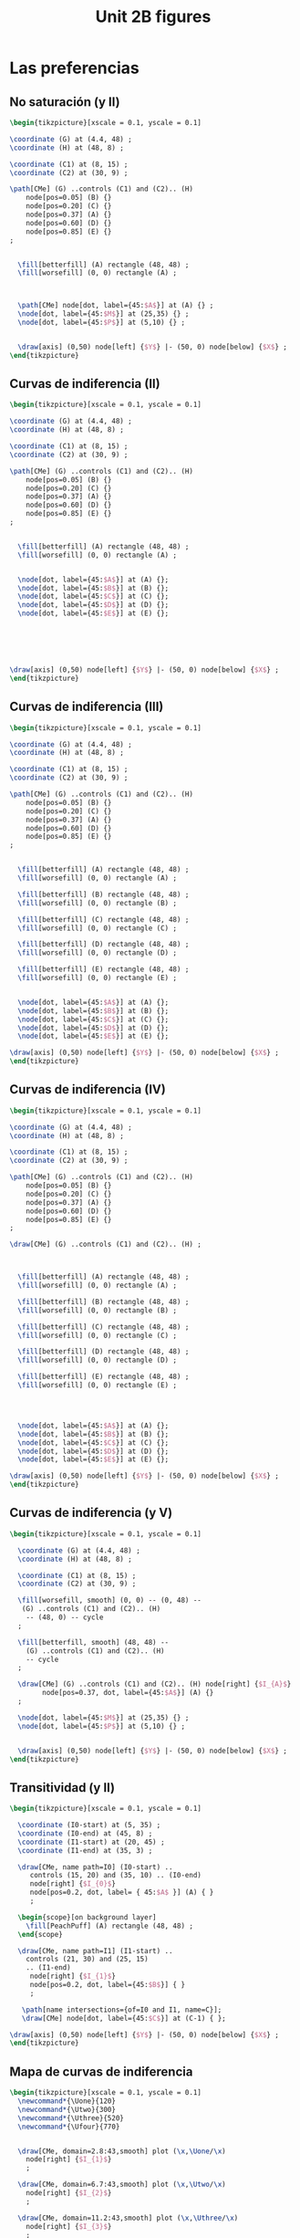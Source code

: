 #+STARTUP: indent hidestars content

#+TITLE: Unit 2B figures

#+OPTIONS: header-args: latex :exports source :eval no :mkdirp yes

* Las preferencias


** No saturación (y II)

#+begin_src latex :tangle fig-2B_1004-ci02.tex :noweb yes
\begin{tikzpicture}[xscale = 0.1, yscale = 0.1]

\coordinate (G) at (4.4, 48) ;
\coordinate (H) at (48, 8) ;

\coordinate (C1) at (8, 15) ;
\coordinate (C2) at (30, 9) ;

\path[CMe] (G) ..controls (C1) and (C2).. (H)
    node[pos=0.05] (B) {}
    node[pos=0.20] (C) {}
    node[pos=0.37] (A) {}
    node[pos=0.60] (D) {}
    node[pos=0.85] (E) {}
;


  \fill[betterfill] (A) rectangle (48, 48) ;
  \fill[worsefill] (0, 0) rectangle (A) ;



  \path[CMe] node[dot, label={45:$A$}] at (A) {} ;
  \node[dot, label={45:$M$}] at (25,35) {} ;
  \node[dot, label={45:$P$}] at (5,10) {} ;


  \draw[axis] (0,50) node[left] {$Y$} |- (50, 0) node[below] {$X$} ;
\end{tikzpicture}
#+end_src


** Curvas de indiferencia (II)

#+begin_src latex :tangle fig-2B_1004-ci03.tex :noweb yes
\begin{tikzpicture}[xscale = 0.1, yscale = 0.1]

\coordinate (G) at (4.4, 48) ;
\coordinate (H) at (48, 8) ;

\coordinate (C1) at (8, 15) ;
\coordinate (C2) at (30, 9) ;

\path[CMe] (G) ..controls (C1) and (C2).. (H)
    node[pos=0.05] (B) {}
    node[pos=0.20] (C) {}
    node[pos=0.37] (A) {}
    node[pos=0.60] (D) {}
    node[pos=0.85] (E) {}
;


  \fill[betterfill] (A) rectangle (48, 48) ;
  \fill[worsefill] (0, 0) rectangle (A) ;


  \node[dot, label={45:$A$}] at (A) {};
  \node[dot, label={45:$B$}] at (B) {};
  \node[dot, label={45:$C$}] at (C) {};
  \node[dot, label={45:$D$}] at (D) {};
  \node[dot, label={45:$E$}] at (E) {};






\draw[axis] (0,50) node[left] {$Y$} |- (50, 0) node[below] {$X$} ;
\end{tikzpicture}
#+end_src


** Curvas de indiferencia (III)

#+begin_src latex :tangle fig-2B_1004-ci04.tex :noweb yes
\begin{tikzpicture}[xscale = 0.1, yscale = 0.1]

\coordinate (G) at (4.4, 48) ;
\coordinate (H) at (48, 8) ;

\coordinate (C1) at (8, 15) ;
\coordinate (C2) at (30, 9) ;

\path[CMe] (G) ..controls (C1) and (C2).. (H)
    node[pos=0.05] (B) {}
    node[pos=0.20] (C) {}
    node[pos=0.37] (A) {}
    node[pos=0.60] (D) {}
    node[pos=0.85] (E) {}
;


  \fill[betterfill] (A) rectangle (48, 48) ;
  \fill[worsefill] (0, 0) rectangle (A) ;

  \fill[betterfill] (B) rectangle (48, 48) ;
  \fill[worsefill] (0, 0) rectangle (B) ;

  \fill[betterfill] (C) rectangle (48, 48) ;
  \fill[worsefill] (0, 0) rectangle (C) ;

  \fill[betterfill] (D) rectangle (48, 48) ;
  \fill[worsefill] (0, 0) rectangle (D) ;

  \fill[betterfill] (E) rectangle (48, 48) ;
  \fill[worsefill] (0, 0) rectangle (E) ;


  \node[dot, label={45:$A$}] at (A) {};
  \node[dot, label={45:$B$}] at (B) {};
  \node[dot, label={45:$C$}] at (C) {};
  \node[dot, label={45:$D$}] at (D) {};
  \node[dot, label={45:$E$}] at (E) {};

\draw[axis] (0,50) node[left] {$Y$} |- (50, 0) node[below] {$X$} ;
\end{tikzpicture}
#+end_src


** Curvas de indiferencia (IV)

#+begin_src latex :tangle fig-2B_1004-ci05.tex :noweb yes
\begin{tikzpicture}[xscale = 0.1, yscale = 0.1]

\coordinate (G) at (4.4, 48) ;
\coordinate (H) at (48, 8) ;

\coordinate (C1) at (8, 15) ;
\coordinate (C2) at (30, 9) ;

\path[CMe] (G) ..controls (C1) and (C2).. (H)
    node[pos=0.05] (B) {}
    node[pos=0.20] (C) {}
    node[pos=0.37] (A) {}
    node[pos=0.60] (D) {}
    node[pos=0.85] (E) {}
;

\draw[CMe] (G) ..controls (C1) and (C2).. (H) ;



  \fill[betterfill] (A) rectangle (48, 48) ;
  \fill[worsefill] (0, 0) rectangle (A) ;

  \fill[betterfill] (B) rectangle (48, 48) ;
  \fill[worsefill] (0, 0) rectangle (B) ;

  \fill[betterfill] (C) rectangle (48, 48) ;
  \fill[worsefill] (0, 0) rectangle (C) ;

  \fill[betterfill] (D) rectangle (48, 48) ;
  \fill[worsefill] (0, 0) rectangle (D) ;

  \fill[betterfill] (E) rectangle (48, 48) ;
  \fill[worsefill] (0, 0) rectangle (E) ;




  \node[dot, label={45:$A$}] at (A) {};
  \node[dot, label={45:$B$}] at (B) {};
  \node[dot, label={45:$C$}] at (C) {};
  \node[dot, label={45:$D$}] at (D) {};
  \node[dot, label={45:$E$}] at (E) {};

\draw[axis] (0,50) node[left] {$Y$} |- (50, 0) node[below] {$X$} ;
\end{tikzpicture}
#+end_src


** Curvas de indiferencia (y V)

#+begin_src latex :tangle fig-2B_1004-ci06.tex :noweb yes
  \begin{tikzpicture}[xscale = 0.1, yscale = 0.1]

    \coordinate (G) at (4.4, 48) ;
    \coordinate (H) at (48, 8) ;

    \coordinate (C1) at (8, 15) ;
    \coordinate (C2) at (30, 9) ;

    \fill[worsefill, smooth] (0, 0) -- (0, 48) --
     (G) ..controls (C1) and (C2).. (H)
      -- (48, 0) -- cycle
    ;

    \fill[betterfill, smooth] (48, 48) --
      (G) ..controls (C1) and (C2).. (H)
      -- cycle
    ;

    \draw[CMe] (G) ..controls (C1) and (C2).. (H) node[right] {$I_{A}$}
          node[pos=0.37, dot, label={45:$A$}] (A) {}
    ;

    \node[dot, label={45:$M$}] at (25,35) {} ;
    \node[dot, label={45:$P$}] at (5,10) {} ;


    \draw[axis] (0,50) node[left] {$Y$} |- (50, 0) node[below] {$X$} ;
  \end{tikzpicture}
#+end_src


** Transitividad (y II)

#+begin_src latex :tangle fig-2B_1004-tr01.tex :noweb yes
\begin{tikzpicture}[xscale = 0.1, yscale = 0.1]

  \coordinate (I0-start) at (5, 35) ;
  \coordinate (I0-end) at (45, 8) ;
  \coordinate (I1-start) at (20, 45) ;
  \coordinate (I1-end) at (35, 3) ;

  \draw[CMe, name path=I0] (I0-start) ..
     controls (15, 20) and (35, 10) .. (I0-end)
     node[right] {$I_{0}$}
     node[pos=0.2, dot, label= { 45:$A$ }] (A) { }
     ;

  \begin{scope}[on background layer]
    \fill[PeachPuff] (A) rectangle (48, 48) ;
  \end{scope}

  \draw[CMe, name path=I1] (I1-start) ..
    controls (21, 30) and (25, 15)
    .. (I1-end)
     node[right] {$I_{1}$}
     node[pos=0.2, dot, label={45:$B$}] { }
     ;

   \path[name intersections={of=I0 and I1, name=C}];
   \draw[CMe] node[dot, label={45:$C$}] at (C-1) { };

\draw[axis] (0,50) node[left] {$Y$} |- (50, 0) node[below] {$X$} ;
\end{tikzpicture}
#+end_src


** Mapa de curvas de indiferencia

#+begin_src latex :tangle fig-2B_1004-map01.tex :noweb yes
\begin{tikzpicture}[xscale = 0.1, yscale = 0.1]
  \newcommand*{\Uone}{120}
  \newcommand*{\Utwo}{300}
  \newcommand*{\Uthree}{520}
  \newcommand*{\Ufour}{770}


  \draw[CMe, domain=2.8:43,smooth] plot (\x,\Uone/\x)
    node[right] {$I_{1}$}
    ;

  \draw[CMe, domain=6.7:43,smooth] plot (\x,\Utwo/\x)
    node[right] {$I_{2}$}
    ;

  \draw[CMe, domain=11.2:43,smooth] plot (\x,\Uthree/\x)
    node[right] {$I_{3}$}
    ;

  \draw[CMe, domain=16:43,smooth] plot (\x,\Ufour/\x)
    node[right] {$I_{4}$}
    ;


\draw[axis] (0,50) node[left] {$Y$} |- (50, 0) node[below] {$X$} ;
\end{tikzpicture}
#+end_src


** RMS (II)

#+begin_src latex :tangle fig-2B_1004-rms01.tex :noweb yes
\begin{tikzpicture}[xscale = 0.1, yscale = 0.1]
  \newcommand*{\const}{225}
  \newcommand*{\Ax}{8}
  \newcommand*{\Bx}{25}

  \coordinate (A) at ($ (\Ax, \const/\Ax) $) ;
  \coordinate (B) at ($ (\Bx, \const/\Bx) $) ;
  \coordinate (C) at ($ (\Ax, \const/\Bx) $) ;

  \draw[shift arrow, DarkGreen!70!Black, ->, font = \small, shorten >= 0pt]
    (A) -- (C) node[pos=0.5, above] {$\Delta X$} ;
  \draw[shift arrow, DarkGreen!70!Black, ->, font = \small, shorten >= 3pt]
    (C) -- (B) node[pos=0.5, right] {$\Delta Y$} ;


  \draw[CMe, domain=5:45,smooth] plot (\x,\const/\x) node[right] {$I_{0}$}
    node[dot, label={-135:$A$}] at (A) {}
    node[dot, label={-135:$B$}] at (B) {}
    ;


\draw[axis] (0,50) node[left] {$Y$} |- (50, 0) node[below] {$X$} ;
\end{tikzpicture}

#+end_src


** RMS (y III)

#+begin_src latex :tangle fig-2B_1004-rms02.tex :noweb yes
\begin{tikzpicture}[xscale = 0.1, yscale = 0.1]
  \newcommand*{\const}{225}
  \newcommand*{\Ax}{8}
  \newcommand*{\Bx}{25}
  \newcommand*{\Adx}{3}
  \newcommand*{\Bdx}{8}


  \coordinate (A) at ($ (\Ax, \const/\Ax) $) ;
  \coordinate (Atg) at ($ (1, {-\const/(\Ax*\Ax)}) $) ;
  \coordinate (A1) at ($ (A) -\Adx*(Atg) $) ;
  \coordinate (A2) at ($ (A) +\Adx*(Atg) $) ;


  % \coordinate (B) at ($ (\Bx, \const/\Bx) $) ;
  % \coordinate (Btg) at ($ (1, {-\const/(\Bx*\Bx)}) $) ;
  % \coordinate (B1) at ($ (B) -\Bdx*(Btg) $) ;
  % \coordinate (B2) at ($ (B) +\Bdx*(Btg) $) ;

  % \draw[IMe]  (B1) --  (B2) ;



  \draw[CMe, domain=5:45,smooth] plot (\x,\const/\x) node[right] {$I_{0}$};
  \draw[curve, DarkGreen!70!Black]  (A1) --  (A2) ;
  \node[dot, label={45:$A$}] at (A) {} ;

\draw[axis] (0,50) node[left] {$Y$} |- (50, 0) node[below] {$X$} ;
\end{tikzpicture}

#+end_src


** Convexidad

#+begin_src latex :tangle fig-2B_1004-rms03.tex :noweb yes
\begin{tikzpicture}[xscale = 0.1, yscale = 0.1]
  \newcommand*{\const}{225}
  \newcommand*{\Ax}{8}
  \newcommand*{\Bx}{25}
  \newcommand*{\Adx}{3}
  \newcommand*{\Bdx}{8}


  \coordinate (A) at ($ (\Ax, \const/\Ax) $) ;
  \coordinate (Atg) at ($ (1, {-\const/(\Ax*\Ax)}) $) ;
  \coordinate (A1) at ($ (A) -\Adx*(Atg) $) ;
  \coordinate (A2) at ($ (A) +\Adx*(Atg) $) ;


  \coordinate (B) at ($ (\Bx, \const/\Bx) $) ;
  \coordinate (Btg) at ($ (1, {-\const/(\Bx*\Bx)}) $) ;
  \coordinate (B1) at ($ (B) -\Bdx*(Btg) $) ;
  \coordinate (B2) at ($ (B) +\Bdx*(Btg) $) ;





  \draw[CMe, domain=5:45,smooth] plot (\x,\const/\x) node[right] {$I_{0}$};
  \draw[curve, DarkGreen!70!Black]  (A1) --  (A2) ;
  \node[dot, label={45:$A$}] at (A) {} ;

  \draw[curve, DarkGreen!70!Black]  (B1) --  (B2) ;
  \node[dot, label={45:$B$}] at (B) {} ;


\draw[axis] (0,50) node[left] {$Y$} |- (50, 0) node[below] {$X$} ;
\end{tikzpicture}

#+end_src


* Otros casos


** Sustitutos perfectos

#+begin_src latex :tangle fig-2B_1004-nreg01.tex :noweb yes
\begin{tikzpicture}[xscale = 0.1, yscale = 0.1]
  \newcommand*{\Xcoord}{15}
  \newcommand*{\Ycoord}{10}
  \newcommand*{\slope}{\Ycoord/\Xcoord}


  \foreach \i in {0, 1, 2, 3}
     \draw[CMe]
       node (A) at ($ (\Xcoord, 0) + \i*(10, 0) $) {}
       node (B) at ($ (0, \Ycoord) + \i*\slope*(0, 10) $) {}
       (A) -- (B)
       node[pos=0.35, font=\footnotesize, right=2pt] { $I_{\i}$ } ;

  \draw[shift arrow, ->, shorten <= 6pt]
       ($ (A)!0.5!(B) $) --
       ($ (A)!0.5!(B)!10cm!90:(A) $) ;

\draw[axis] (0,50) node[left] {$Y$} |- (50, 0) node[below] {$X$} ;
\end{tikzpicture}

#+end_src


** Complementos perfectos

#+begin_src latex :tangle fig-2B_1004-nreg02.tex :noweb yes
\begin{tikzpicture}[xscale = 0.1, yscale = 0.1]
  \newcommand*{\Xcoord}{4}
  \newcommand*{\Ycoord}{3}
  \newcommand*{\dX}{7.5}
  \newcommand*{\dY}{5}

  \foreach \i in {0, 1, 2, 3}
     \draw[CMe] ($ (\Xcoord, 45) + \i*(\dX, 0) $) |-
         ($ (45, \Ycoord) + \i*(0, \dY) $)
       node[font=\footnotesize, right] { $I_{\i}$ } ;

  \coordinate (A) at ($ (\Xcoord, \Ycoord) + 3*(\dX, \dY) $);
  \coordinate (B) at ($ (\Xcoord, \Ycoord) + 4*(\dX, \dY) $);
  \draw[shift arrow, ->, shorten <= 6pt]   (A) -- ($ (A)!10cm!(B) $) ;


\draw[axis] (0,50) node[left] {$Y$} |- (50, 0) node[below] {$X$} ;
\end{tikzpicture}

#+end_src


** Bien neutro

#+begin_src latex :tangle fig-2B_1004-nreg03.tex :noweb yes
\begin{tikzpicture}[xscale = 0.1, yscale = 0.1]
  \newcommand{\Xcoord}{10}
  \newcommand{\dX}{8}


  \foreach \i in {0, 1, 2, 3 }
     \draw[CMe] ($ (\Xcoord, 0) + \i*(\dX, 0) $) --
         ($ (\Xcoord, 45) + \i*(\dX, 0) $)
       node[font=\footnotesize, above] { $I_{\i}$ } ;

  \coordinate (A) at ($ (\Xcoord, 22.5) + 3*(\dX, 0) $);
  \coordinate (B) at ($ (\Xcoord, 22.5) + 4*(\dX, 0) $);
  \draw[shift arrow, ->, shorten <= 6pt]   (A) -- ($ (A)!10cm!(B) $) ;


\draw[axis] (0,50) node[left] {$Y$} |- (50, 0) node[below] {$X$} ;
\end{tikzpicture}

#+end_src


** Mal

#+begin_src latex :tangle fig-2B_1004-nreg04.tex :noweb yes
\begin{tikzpicture}[xscale = 0.1, yscale = 0.1]
  \newcommand*{\Sx}{20}
  \newcommand*{\Sy}{5}
  \newcommand*{\Ex}{45}
  \newcommand*{\Ey}{28}
  \newcommand*{\dX}{6}
  \newcommand*{\dY}{8}


  \foreach \i/\nm in {0/A, 1/B, 2/C, 3/D}
     \draw[CMe] ($ (\Sx, \Sy) - \i*(\dX, -\dX) $) ..
         controls +(5:12cm) and +(260:8cm) ..
         ($ (\Ex, \Ey) - \i*(\dX, -\dX) $)
       node[font=\footnotesize, above] { $I_{\i}$ }
       node[pos=0.55] (\nm) { };

  \draw[shift arrow, ->, shorten <= 6pt]   (D) -- ($ (D)!12cm!180:(C) $) ;


\draw[axis] (0,50) node[left] {$Y$} |- (50, 0) node[below] {$X$} ;
\end{tikzpicture}

#+end_src


* Función de utilidad

** Utilidad ordinal (I)

#+begin_src latex :tangle fig-2B_1004-map02.tex :noweb yes
\begin{tikzpicture}[xscale = 0.1, yscale = 0.1]
  \newcommand*{\Uone}{120}
  \newcommand*{\Utwo}{300}
  \newcommand*{\Uthree}{520}
  \newcommand*{\Ufour}{770}


  \draw[CMe, domain=2.8:35,smooth] plot (\x,\Uone/\x)
    node[right, font=\footnotesize] {$U = 120$}
    ;

  \draw[CMe, domain=6.7:35,smooth] plot (\x,\Utwo/\x)
    node[right, font=\footnotesize] {$U  = 300$}
    ;

  \draw[CMe, domain=11.2:35,smooth] plot (\x,\Uthree/\x)
    node[right, font=\footnotesize] {$U = 520$}
    ;

  \draw[CMe, domain=16:35,smooth] plot (\x,\Ufour/\x)
    node[right, font=\footnotesize] {$U  = 770$}
    ;


  \draw[axis] (0,50) node[left] {$Y$} |- (50, 0) node[below] {$X$} ;
\end{tikzpicture}
#+end_src

** Utilidad ordinal (II)

#+begin_src latex :tangle fig-2B_1004-map03.tex :noweb yes
\begin{tikzpicture}[xscale = 0.1, yscale = 0.1]
  \newcommand*{\Uone}{120}
  \newcommand*{\Utwo}{300}
  \newcommand*{\Uthree}{520}
  \newcommand*{\Ufour}{770}

  \draw[CMe, domain=2.8:35,smooth] plot (\x,\Uone/\x)
    node[right, font=\footnotesize] {$V = 10.95$}
    ;

  \draw[CMe, domain=6.7:35,smooth] plot (\x,\Utwo/\x)
    node[right, font=\footnotesize] {$V  = 17.32$}
    ;

  \draw[CMe, domain=11.2:35,smooth] plot (\x,\Uthree/\x)
    node[right, font=\footnotesize] {$V = 22.80$}
    ;

  \draw[CMe, domain=16:35,smooth] plot (\x,\Ufour/\x)
    node[right, font=\footnotesize] {$V  = 27.75$}
    ;


  \draw[axis] (0,50) node[left] {$Y$} |- (50, 0) node[below] {$X$} ;
\end{tikzpicture}
#+end_src
